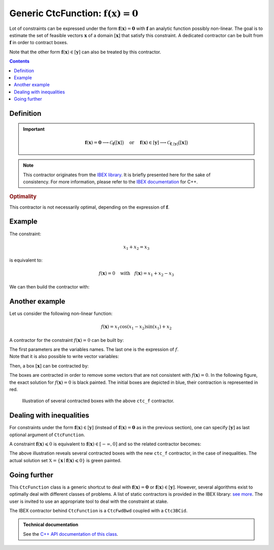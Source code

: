 .. _sec-manual-ctcfunction:

**************************************************************
Generic CtcFunction: :math:`\mathbf{f}(\mathbf{x})=\mathbf{0}`
**************************************************************

Lot of constraints can be expressed under the form :math:`\mathbf{f}(\mathbf{x})=\mathbf{0}` with :math:`\mathbf{f}` an analytic function possibly non-linear. The goal is to estimate the set of feasible vectors :math:`\mathbf{x}` of a domain :math:`[\mathbf{x}]` that satisfy this constraint.
A dedicated contractor can be built from :math:`\mathbf{f}` in order to contract boxes.

Note that the other form :math:`\mathbf{f}(\mathbf{x})\in[\mathbf{y}]` can also be treated by this contractor.

.. contents::


Definition
----------

.. important::
    
  .. math::

    \mathbf{f}(\mathbf{x})=\mathbf{0} \longrightarrow \mathcal{C}_{\mathbf{f}}\big([\mathbf{x}]\big)
    \mathrm{~~~~or~~~~}
    \mathbf{f}(\mathbf{x})\in[\mathbf{y}] \longrightarrow \mathcal{C}_{\mathbf{f},[\mathbf{y}]}\big([\mathbf{x}]\big)

  .. tabs::

    .. code-tab:: py

      # For the constraint f(x)=0
      ctc_f = CtcFunction(Function("<var1>", "<var2>", ..., "<expr>"))
      ctc_f.contract(x)

      # For the constraint f(x)ϵ[y]
      y = Interval(...) # or IntervalVector if f is a vector function
      ctc_f = CtcFunction(Function("<var1>", "<var2>", ..., "<expr>"), y)
      ctc_f.contract(x)

    .. code-tab:: c++

      // For the constraint f(x)=0
      CtcFunction ctc_f(Function("<var1>", "<var2>", ..., "<expr>"));
      ctc_f.contract(x);

      // For the constraint f(x)ϵ[y]
      Interval y(...); // or IntervalVector if f is a vector function
      CtcFunction ctc_f(Function("<var1>", "<var2>", ..., "<expr>"), y);
      ctc_f.contract(x);


.. note::

  .. Figure:: ../../img/logo_ibex.jpg
    :align: right
  
  This contractor originates from the `IBEX library <http://www.ibex-lib.org>`_. It is briefly presented here for the sake of consistency. For more information, please refer to the `IBEX documentation <http://www.ibex-lib.org/doc/contractor.html>`_ for C++.


.. rubric:: Optimality

This contractor is not necessarily optimal, depending on the expression of :math:`\mathbf{f}`.


Example
-------

The constraint:

.. math::

  x_1+x_2=x_3

is equivalent to:

.. math::

  f(\mathbf{x})=0 \mathrm{~~~with~~~} f(\mathbf{x})=x_1+x_2-x_3

We can then build the contractor with:

.. tabs::

  .. code-tab:: py

    ctc_f = CtcFunction(Function("x1", "x2", "x3", "x1+x2-x3"))

  .. code-tab:: c++

    CtcFunction ctc_f(Function("x1", "x2", "x3", "x1+x2-x3"));


Another example
---------------

Let us consider the following non-linear function:

.. math::

  f(\mathbf{x}) = x_1\cos(x_1-x_2)\sin(x_1)+x_2

A contractor for the constraint :math:`f(\mathbf{x})=0` can be built by:

.. tabs::

  .. code-tab:: py

    ctc_f = CtcFunction(Function("x1", "x2", "x1*cos(x1-x2)*sin(x1)+x2"))

  .. code-tab:: c++

    CtcFunction ctc_f(Function("x1", "x2", "x1*cos(x1-x2)*sin(x1)+x2"));

| The first parameters are the variables names. The last one is the expression of :math:`f`.
| Note that it is also possible to write vector variables:

.. tabs::

  .. code-tab:: py

    ctc_f = CtcFunction(Function("x[2]", "x[0]*cos(x[0]-x[1])*sin(x[0])+x[1]"))

  .. code-tab:: c++

    CtcFunction ctc_f(Function("x[2]", "x[0]*cos(x[0]-x[1])*sin(x[0])+x[1]"));


Then, a box :math:`[\mathbf{x}]` can be contracted by:

.. tabs::

  .. code-tab:: py

    x = IntervalVector([[-2,-1],[1,2.5]])
    ctc_f.contract(x)

  .. code-tab:: c++

    IntervalVector x({{-2.,-1.},{1.,2.5}});
    ctc_f.contract(x);

The boxes are contracted in order to remove some vectors that are not consistent with :math:`f(\mathbf{x})=0`. In the following figure, the exact solution for :math:`f(\mathbf{x})=0` is black painted. The initial boxes are depicted in blue, their contraction is represented in red.

.. figure:: img/CtcFunction.png

  Illustration of several contracted boxes with the above ``ctc_f`` contractor.

.. #include <codac.h>
.. #include <codac-rob.h>
.. #include "ibex_CtcHC4.h"
.. #include "ibex_SystemFactory.h"
.. #include "ibex_Ctc3BCid.h"
.. 
.. using namespace std;
.. using namespace codac;
.. using namespace ibex;
.. 
.. int main()
.. {
..   SIVIAPaving p({{-3.,3.},{-3.,3.}});
..   p.compute(Function("x1", "x2", "x1*cos(x1-x2)*sin(x1)+x2"), {{0.}}, 0.01);
..   CtcFunction ctc_f(Function("x1", "x2", "x1*cos(x1-x2)*sin(x1)+x2"));
.. 
..   vibes::beginDrawing();
.. 
..   VIBesFigPaving fig_pav("test", &p);
.. 
..   vector<IntervalVector> v_x;
..   v_x.push_back({{-2.,-1.},{1.,2.5}});
..   v_x.push_back({{-1.7,-1.4},{-2.5,-0.8}});
..   v_x.push_back({{1.,2.},{-2.,2.}});
..   v_x.push_back({{-0.5,0.5},{-2.,2.}});
..   v_x.push_back({{-2.5,-1.},{0.,0.5}});
.. 
..   for(auto& x : v_x)
..   {
..     fig_pav.draw_box(x, "#006EA9");
..     ctc_f.contract(x);
..     fig_pav.draw_box(x, "#D14F06[#E2E2E2]");
..   }
..   
..   map<SetValue,string> color_map;
..   color_map[SetValue::MAYBE] = "black[black]";
..   color_map[SetValue::OUT] = "#ffffff00[#ffffff00]";
..   color_map[SetValue::IN] = "#ffffff00[#ffffff00]";
.. 
..   fig_pav.set_color_map(color_map);
..   fig_pav.show();
.. 
..   vibes::endDrawing();
.. }


Dealing with inequalities
-------------------------

For constraints under the form :math:`\mathbf{f}(\mathbf{x})\in[\mathbf{y}]` (instead of :math:`\mathbf{f}(\mathbf{x})=\mathbf{0}` as in the previous section), one can specify :math:`[\mathbf{y}]` as last optional argument of ``CtcFunction``.

A constraint :math:`\mathbf{f}(\mathbf{x})\leqslant 0` is equivalent to :math:`\mathbf{f}(\mathbf{x})\in[-\infty,0]` and so the related contractor becomes:

.. tabs::

  .. code-tab:: py

    ctc_f = CtcFunction(Function("x[2]", "x[0]*cos(x[0]-x[1])*sin(x[0])+x[1]"), Interval(-oo,0))

  .. code-tab:: c++

    CtcFunction ctc_f(Function("x[2]", "x[0]*cos(x[0]-x[1])*sin(x[0])+x[1]"), Interval(-oo,0));

|pic1| |pic2|

.. |pic1| image:: img/CtcFunction_inequalities.png
   :width: 300

.. |pic2| image:: img/CtcFunction_inequalities_paving.png
   :width: 300

The above illustration reveals several contracted boxes with the new ``ctc_f`` contractor, in the case of inequalities. The actual solution set :math:`\mathbb{X}=\{\mathbf{x}\mid\mathbf{f}(\mathbf{x})\leqslant 0\}` is green painted.


Going further
-------------

This ``CtcFunction`` class is a generic shortcut to deal with :math:`\mathbf{f}(\mathbf{x})=\mathbf{0}` or :math:`\mathbf{f}(\mathbf{x})\in[\mathbf{y}]`. However, several algorithms exist to optimally deal with different classes of problems. A list of static contractors is provided in the IBEX library: `see more <http://www.ibex-lib.org/doc/contractor.html>`_.
The user is invited to use an appropriate tool to deal with the constraint at stake.

The IBEX contractor behind ``CtcFunction`` is a ``CtcFwdBwd`` coupled with a ``Ctc3BCid``.


.. admonition:: Technical documentation

  See the `C++ API documentation of this class <../../../api/html/classcodac_1_1_ctc_function.html>`_.
